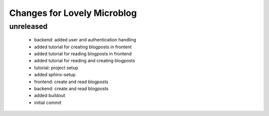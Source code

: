 ============================
Changes for Lovely Microblog
============================

unreleased
==========

 - backend: added user and authentication handling

 - added tutorial for creating blogposts in frontent

 - added tutorial for reading blogposts in frontend

 - added tutorial for reading and creating blogposts

 - tutorial: project setup

 - added sphinx-setup

 - frontend: create and read blogposts

 - backend: create and read blogposts

 - added buildout

 - initial commit
